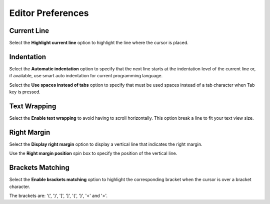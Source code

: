 Editor Preferences
====================================

Current Line
------------------------------------
        
Select the **Highlight current line** option to highlight the line where the cursor is placed.

Indentation
------------------------------------

Select the **Automatic indentation** option to specify that the next line
starts at the indentation level of the current line or, if available,
use smart auto indentation for current programming language.

Select the **Use spaces instead of tabs** option to specify that must be
used spaces instead of a tab character when Tab key is pressed.

Text Wrapping
------------------------------------

Select the **Enable text wrapping** to avoid having to scroll horizontally. This option break a line to fit your text view size.

Right Margin
------------------------------------

Select the **Display right margin** option to display a vertical line that indicates the right margin.

Use the **Right margin position** spin box to specify the position of the vertical line.

Brackets Matching
------------------------------------

Select the **Enable brackets matching** option to highlight the corresponding bracket when the cursor is over a bracket character.

The brackets are: '(', ')', '[', ']', '{', '}', '<' and '>'.
